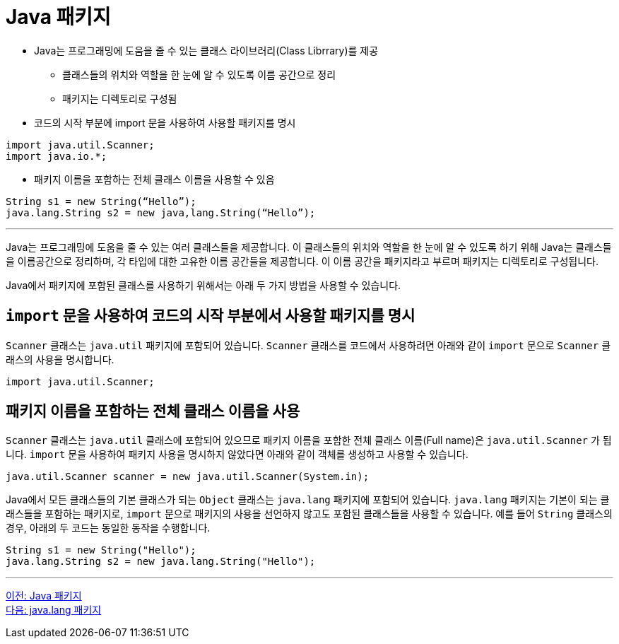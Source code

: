 = Java 패키지

* Java는 프로그래밍에 도움을 줄 수 있는 클래스 라이브러리(Class Librrary)를 제공
** 클래스들의 위치와 역할을 한 눈에 알 수 있도록 이름 공간으로 정리
** 패키지는 디렉토리로 구성됨
* 코드의 시작 부분에 import 문을 사용하여 사용할 패키지를 명시

[source, java]
----
import java.util.Scanner;
import java.io.*;
----

* 패키지 이름을 포함하는 전체 클래스 이름을 사용할 수 있음

[source, java]
----
String s1 = new String(“Hello”);
java.lang.String s2 = new java,lang.String(“Hello”);
----

---

Java는 프로그래밍에 도움을 줄 수 있는 여러 클래스들을 제공합니다. 이 클래스들의 위치와 역할을 한 눈에 알 수 있도록 하기 위해 Java는 클래스들을 이름공간으로 정리하며, 각 타입에 대한 고유한 이름 공간들을 제공합니다. 이 이름 공간을 패키지라고 부르며 패키지는 디렉토리로 구성됩니다.

Java에서 패키지에 포함된 클래스를 사용하기 위해서는 아래 두 가지 방법을 사용할 수 있습니다.

== `import` 문을 사용하여 코드의 시작 부분에서 사용할 패키지를 명시

`Scanner` 클래스는 `java.util` 패키지에 포함되어 있습니다. `Scanner` 클래스를 코드에서 사용하려면 아래와 같이 `import` 문으로 `Scanner` 클래스의 사용을 명시합니다.

[source, java]
----
import java.util.Scanner;
----

== 패키지 이름을 포함하는 전체 클래스 이름을 사용

`Scanner` 클래스는 `java.util` 클래스에 포함되어 있으므로 패키지 이름을 포함한 전체 클래스 이름(Full name)은 `java.util.Scanner` 가 됩니다. `import` 문을 사용하여 패키지 사용을 명시하지 않았다면 아래와 같이 객체를 생성하고 사용할 수 있습니다.

[source, java]
----
java.util.Scanner scanner = new java.util.Scanner(System.in);
----

Java에서 모든 클래스들의 기본 클래스가 되는 `Object` 클래스는 `java.lang` 패키지에 포함되어 있습니다. `java.lang` 패키지는 기본이 되는 클래스들을 포함하는 패키지로, `import` 문으로 패키지의 사용을 선언하지 않고도 포함된 클래스들을 사용할 수 있습니다. 예를 들어 `String` 클래스의 경우, 아래의 두 코드는 동일한 동작을 수행합니다.

[source, java]
----
String s1 = new String("Hello");
java.lang.String s2 = new java.lang.String("Hello");
----

--- 

link:./23_java_package.adoc[이전: Java 패키지] +
link:./25_java_lang_package.adoc[다음: java.lang 패키지]